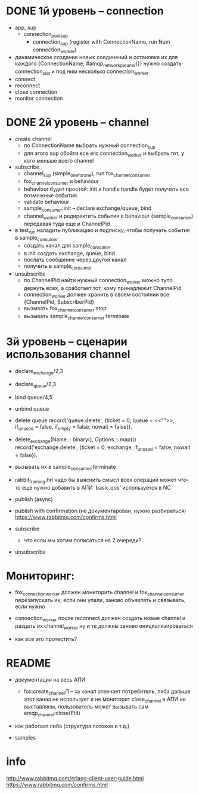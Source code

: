 * DONE 1й уровень -- connection
  + app, sup
    + connection_pool_sup
      + connection_sup (register with ConnectionName, run Num connection_worker)
  + динамическое создание новых соединений и остановка их
    для каждого {ConnectionName, #amqp_network_params{}} нужно создать connection_sup
    и под ним несколько connection_worker
  + connect
  + reconnect
  + close connection
  + monitor connection


* DONE 2й уровень -- channel
  + create channel
    + по ConnectionName выбрать нужный connection_sup
    + для этого sup обойти все его connection_worker
      и выбрать тот, у кого меньше всего channel

  + subscribe
    + channel_sup (simple_one_for_one), run fox_channel_consumer
    + fox_channel_consumer и  behaviour
    + behaviour будет простой: init и handle
      handle будет получать все возможные события.
    + validate behaviour
    + sample_consumer:init -- declare exchange/queue, bind
    + channel_worker
      и редиректить события в behaviour (sample_consumer)
      передавая туда еще и ChannelPid

  + в test_run наладить публикацию и подписку,
    чтобы получать события в sample_consumer
    + создать канал для sample_consumer
    + в init создать exchange, queue, bind
    + послать сообщение через другой канал
    + получить в sample_consumer

  + unsubscribe
    + по ChannelPid найти нужный connection_worker
      можно тупо дернуть всех, а сработает тот, кому принадлежит ChannelPid
    + connection_worker должен хранить в своем состоянии все {ChannelPid, SubscriberPid}
    + вызывать fox_channel_consumer:stop
    + вызывать sample_channel_consumer:terminate


* 3й уровень -- сценарии использования channel

+ declare_exchange/2,3
+ declare_queue/2,3
+ bind queue/4,5
+ unbind queue

- delete queue
  record('queue.delete', {ticket = 0, queue = <<"">>, if_unused = false, if_empty = false, nowait = false}).
- delete_exchange(Name :: binary(), Options :: map())
  record('exchange.delete', {ticket = 0, exchange, if_unused = false, nowait = false}).

- вызывать их в sample_consumer:terminate

- rabbit_framing.hrl
  надо бы выяснить смысл всех операций
  может что-то еще нужно добавить в АПИ
  'basic.qos' используется в NC

- publish (async)

- publish with confirmation (не документарован, нужно разбираться)
  https://www.rabbitmq.com/confirms.html

- subscribe
  - что если мы хотим пописаться на 2 очереди?

+ unsubscribe


* Мониторинг:

- fox_connection_worker должен мониторить channel и fox_channel_consumer
  перезапускать их, если они упали, заново объявлять и связывать, если нужно

- connection_worker после reconnect должен создать новые channel и раздать их channel_worker
  ну и те должны заново инициализироваться

- как все это протестить?


* README

- документация на весь АПИ
  - fox:create_channel/1 -- за канал отвечает потребитель, либа дальше этот канал не использует и не мониторит
    close_channel в АПИ не выставляем, пользователь может вызывать сам amqp_channel:close(Pid)

- как работает либа (структура потоков и т.д.)

- samples


* info
http://www.rabbitmq.com/erlang-client-user-guide.html
https://www.rabbitmq.com/confirms.html
